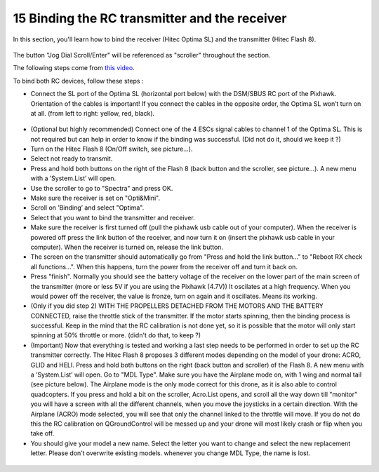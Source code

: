 15 Binding the RC transmitter and the receiver
===============================================

In this section, you'll learn how to bind the receiver (Hitec Optima SL) and the transmitter (Hitec Flash 8).


.. figure:: _static/hitec_buttons.jpg
   :width: 800
   :alt: alternate text
   :align: center

The button "Jog Dial Scroll/Enter" will be referenced as "scroller" throughout the section.

The following steps come from `this video <https://www.youtube.com/watch?v=SzZXjZMq_po>`__. 

To bind both RC devices, follow these steps :

* Connect the SL port of the Optima SL (horizontal port below) with the DSM/SBUS RC port of
  the Pixhawk. Orientation of the cables is important!
  If you connect the cables in the opposite order, the Optima SL won’t turn on at all. (from left to
  right: yellow, red, black).

.. figure:: _static/optima_cable_order.jpg
   :width: 800
   :alt: alternate text
   :align: center

* (Optional but highly recommended) Connect one of the 4 ESCs signal cables to channel 1 of the
  Optima SL. This is not required but can help in order to know if the binding was successful.
  (Did not do it, should we keep it ?)

* Turn on the Hitec Flash 8 (On/Off switch, see picture...).

* Select not ready to transmit.

* Press and hold both buttons on the right of the Flash 8 (back button and the scroller, see picture...). A new menu with a ’System.List’ will
  open.

* Use the scroller to go to "Spectra" and press OK.

* Make sure the receiver is set on "Opti&Mini".

* Scroll on ’Binding’ and select "Optima".

* Select that you want to bind the transmitter and receiver.

* Make sure the receiver is first turned off (pull the pixhawk usb cable out of your computer). When
  the receiver is powered off press the link button of the receiver, and now turn
  it on (insert the pixhawk usb cable in your computer). When the receiver is turned on, release the
  link button.

* The screen on the transmitter should automatically go from "Press and hold the link button..." to
  "Reboot RX check all functions...". When this happens, turn the power from the receiver off and
  turn it back on.

* Press "finish". Normally you should see the battery voltage of the receiver on the lower part of the main screen of the
  transmitter (more or less 5V if you are using the Pixhawk (4.7V)) It oscilates
  at a high frequency. When you would power off the receiver, the value is fronze, turn on again and
  it oscillates. Means its working.

* (Only if you did step 2) WITH THE PROPELLERS DETACHED FROM THE MOTORS AND THE BATTERY CONNECTED, raise the throttle stick of the transmitter. If the motor starts spinning,
  then the binding process is successful. Keep in the mind that the RC calibration is not done yet, so
  it is possible that the motor will only start spinning at 50% throttle or more.
  (didn't do that, to keep ?)

* (Important) Now that everything is tested and working a last step needs to be performed in order
  to set up the RC transmitter correctly. The Hitec Flash 8 proposes 3 different modes depending
  on the model of your drone: ACRO, GLID and HELI. Press and hold both buttons on the right (back button and scroller) of the Flash 8.
  A new menu with a ’System.List’ will open. Go to "MDL Type". Make sure you have the Airplane mode on, with 1 wing and normal tail (see picture below). 
  The Airplane mode is the only mode correct for this drone, as it is also able to
  control quadcopters. If you press and hold a bit on the scroller, Acro.List opens, and scroll all the way down till
  "monitor" you will have a screen with all the different channels, when you move the joysticks in a
  certain direction. With the Airplane (ACRO) mode selected, you will see
  that only the channel linked to the throttle will move. If you do not do this the RC calibration on
  QGroundControl will be messed up and your drone will most likely crash or flip when you take off.

* You should give your model a new name. Select the letter you want to change and select the new
  replacement letter. Please don’t overwrite existing models. whenever you change MDL Type, the
  name is lost.
  

.. figure:: _static/transmitter_mode.jpg
   :width: 800
   :alt: alternate text
   :align: center


